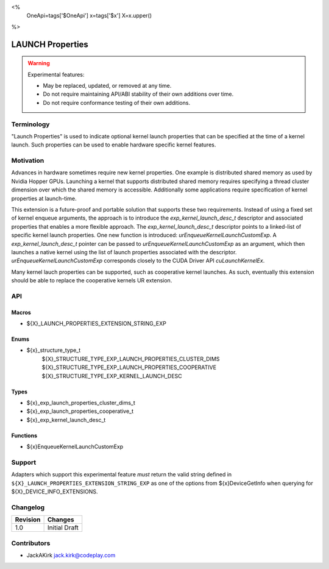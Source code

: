 <%
    OneApi=tags['$OneApi']
    x=tags['$x']
    X=x.upper()
%>

.. _experimental-launch-properties:

================================================================================
LAUNCH Properties
================================================================================

.. warning::

    Experimental features:

    *   May be replaced, updated, or removed at any time.
    *   Do not require maintaining API/ABI stability of their own additions over
        time.
    *   Do not require conformance testing of their own additions.


Terminology
--------------------------------------------------------------------------------
"Launch Properties" is used to indicate optional kernel launch properties that can
be specified at the time of a kernel launch. Such properties can be used to
enable hardware specific kernel features.

Motivation
--------------------------------------------------------------------------------
Advances in hardware sometimes require new kernel properties. One example is
distributed shared memory as used by Nvidia Hopper GPUs. Launching a kernel
that supports distributed shared memory requires specifying a thread cluster
dimension over which the shared memory is accessible. Additionally some
applications require specification of kernel properties at launch-time.

This extension is a future-proof and portable solution that supports these two requirements.
Instead of using a fixed set of kernel enqueue arguments, the approach is to introduce the
`exp_kernel_launch_desc_t` descriptor and associated properties that enables a more flexible approach.
The `exp_kernel_launch_desc_t` descriptor points to a linked-list of specific kernel launch properties.
One new function is introduced: `urEnqueueKernelLaunchCustomExp`. A
`exp_kernel_launch_desc_t` pointer can be passed to  `urEnqueueKernelLaunchCustomExp` as an argument,
which then launches a native kernel using the list of launch properties associated with the descriptor.
`urEnqueueKernelLaunchCustomExp` corresponds closely to the CUDA Driver API
`cuLaunchKernelEx`.

Many kernel lauch properties can be supported, such as cooperative kernel launches. As such,
eventually this extension should be able to replace the cooperative kernels
UR extension.

API
--------------------------------------------------------------------------------

Macros
~~~~~~~~~~~~~~~~~~~~~~~~~~~~~~~~~~~~~~~~~~~~~~~~~~~~~~~~~~~~~~~~~~~~~~~~~~~~~~~

* ${X}_LAUNCH_PROPERTIES_EXTENSION_STRING_EXP

Enums
~~~~~~~~~~~~~~~~~~~~~~~~~~~~~~~~~~~~~~~~~~~~~~~~~~~~~~~~~~~~~~~~~~~~~~~~~~~~~~~~
* ${x}_structure_type_t
    ${X}_STRUCTURE_TYPE_EXP_LAUNCH_PROPERTIES_CLUSTER_DIMS
    ${X}_STRUCTURE_TYPE_EXP_LAUNCH_PROPERTIES_COOPERATIVE
    ${X}_STRUCTURE_TYPE_EXP_KERNEL_LAUNCH_DESC


Types
~~~~~~~~~~~~~~~~~~~~~~~~~~~~~~~~~~~~~~~~~~~~~~~~~~~~~~~~~~~~~~~~~~~~~~~~~~~~~~~~

* ${x}_exp_launch_properties_cluster_dims_t
* ${x}_exp_launch_properties_cooperative_t
* ${x}_exp_kernel_launch_desc_t

Functions
~~~~~~~~~~~~~~~~~~~~~~~~~~~~~~~~~~~~~~~~~~~~~~~~~~~~~~~~~~~~~~~~~~~~~~~~~~~~~~~~

* ${x}EnqueueKernelLaunchCustomExp

Support
--------------------------------------------------------------------------------

Adapters which support this experimental feature *must* return the valid string
defined in ``${X}_LAUNCH_PROPERTIES_EXTENSION_STRING_EXP`` as one of the options from
${x}DeviceGetInfo when querying for ${X}_DEVICE_INFO_EXTENSIONS.

Changelog
--------------------------------------------------------------------------------

+-----------+---------------------------------------------+
| Revision  | Changes                                     |
+===========+=============================================+
| 1.0       | Initial Draft                               |
+-----------+---------------------------------------------+

Contributors
--------------------------------------------------------------------------------

* JackAKirk `jack.kirk@codeplay.com <jack.kirk@codeplay.com>`_
